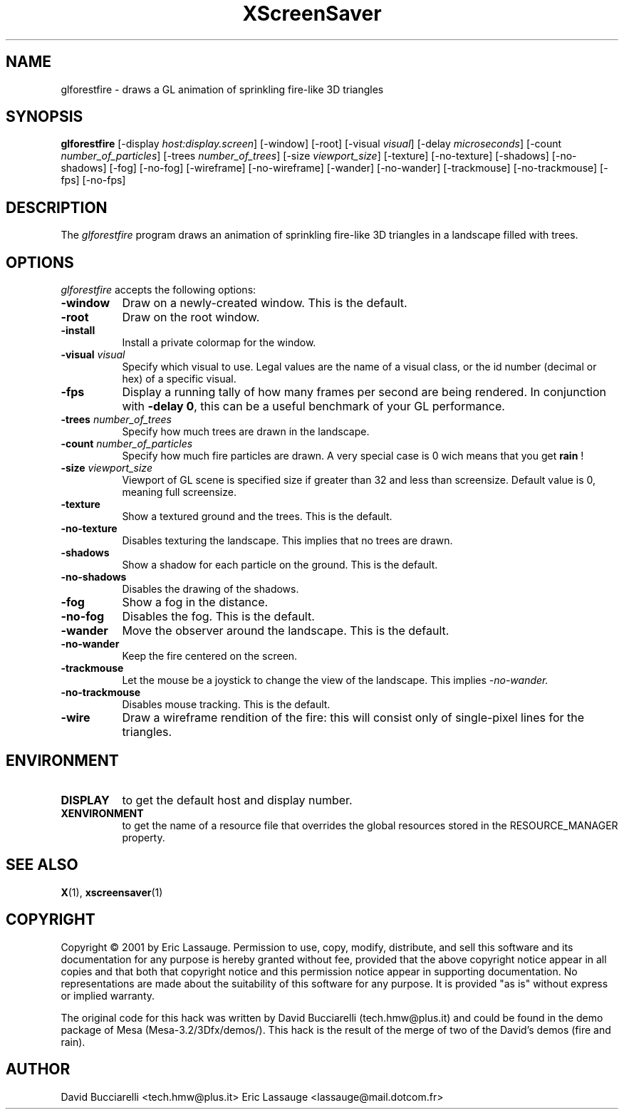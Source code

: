 .de EX		\"Begin example
.ne 5
.if n .sp 1
.if t .sp .5
.nf
.in +.5i
..
.de EE
.fi
.in -.5i
.if n .sp 1
.if t .sp .5
..
.TH XScreenSaver 1 "03-Oct-01" "X Version 11"
.SH NAME
glforestfire - draws a GL animation of sprinkling fire-like 3D triangles
.SH SYNOPSIS
.B glforestfire
[\-display \fIhost:display.screen\fP] [\-window] [\-root]
[\-visual \fIvisual\fP] [\-delay \fImicroseconds\fP]
[\-count \fInumber_of_particles\fP] 
[\-trees \fInumber_of_trees\fP] 
[\-size \fIviewport_size\fP] 
[\-texture] [\-no-texture]
[\-shadows] [\-no-shadows]
[\-fog] [\-no-fog]
[\-wireframe] [\-no-wireframe]
[\-wander] [\-no-wander]
[\-trackmouse] [\-no-trackmouse]
[\-fps] [\-no-fps]
.SH DESCRIPTION
The \fIglforestfire\fP program draws an animation of sprinkling fire-like 3D triangles in
a landscape filled with trees.
.SH OPTIONS
.I glforestfire
accepts the following options:
.TP 8
.B \-window
Draw on a newly-created window.  This is the default.
.TP 8
.B \-root
Draw on the root window.
.TP 8
.B \-install
Install a private colormap for the window.
.TP 8
.B \-visual \fIvisual\fP\fP
Specify which visual to use.  Legal values are the name of a visual class,
or the id number (decimal or hex) of a specific visual.
.TP 8
.B \-fps
Display a running tally of how many frames per second are being rendered.
In conjunction with \fB\-delay 0\fP, this can be a useful benchmark of 
your GL performance.
.TP 8
.B \-trees \fInumber_of_trees\fP\fP
Specify how much trees are drawn in the landscape. 
.TP 8
.B \-count \fInumber_of_particles\fP\fP
Specify how much fire particles are drawn. A very special case is 0
wich means that you get
.B rain
!
.TP 8
.B \-size \fIviewport_size\fP\fP
Viewport of GL scene is specified size if greater than 32 and less than screensize. Default value is 0, meaning full screensize.
.TP 8
.B \-texture
Show a textured ground and the trees. This is the default.
.TP 8
.B \-no\-texture
Disables texturing the landscape. This implies that no trees are drawn.
.TP 8
.B \-shadows
Show a shadow for each particle on the ground. This is the default.
.TP 8
.B \-no\-shadows
Disables the drawing of the shadows.
.TP 8
.B \-fog
Show a fog in the distance.
.TP 8
.B \-no\-fog
Disables the fog. This is the default.
.TP 8
.B \-wander
Move the observer around the landscape. This is the default.
.TP 8
.B \-no\-wander
Keep the fire centered on the screen.
.TP 8
.B \-trackmouse
Let the mouse be a joystick to change the view of the landscape.
This implies 
.I \-no\-wander.
.TP 8
.B \-no\-trackmouse
Disables mouse tracking. This is the default.
.TP 8
.B \-wire
Draw a wireframe rendition of the fire: this will consist only of
single-pixel lines for the triangles.
.SH ENVIRONMENT
.PP
.TP 8
.B DISPLAY
to get the default host and display number.
.TP 8
.B XENVIRONMENT
to get the name of a resource file that overrides the global resources
stored in the RESOURCE_MANAGER property.
.SH SEE ALSO
.BR X (1),
.BR xscreensaver (1)
.SH COPYRIGHT
Copyright \(co 2001 by Eric Lassauge.
Permission to use, copy, modify, distribute, and sell this software and
its documentation for any purpose is hereby granted without fee,
provided that the above copyright notice appear in all copies and that
both that copyright notice and this permission notice appear in
supporting documentation.  No representations are made about the
suitability of this software for any purpose.  It is provided "as is"
without express or implied warranty.

The original code for this hack was written by David Bucciarelli 
(tech.hmw@plus.it) and could be found in the demo package 
of Mesa (Mesa-3.2/3Dfx/demos/). This hack is the result of the merge of
two of the David's demos (fire and rain).

.SH AUTHOR
David Bucciarelli <tech.hmw@plus.it>
Eric Lassauge <lassauge@mail.dotcom.fr>
